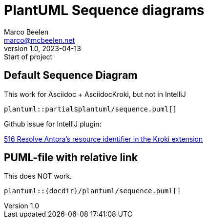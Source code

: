 = PlantUML Sequence diagrams
Marco Beelen <marco@mcbeelen.net>
v1.0, 2023-04-13: Start of project

:icons: font

== Default Sequence Diagram


.This work for Asciidoc + AsciidocKroki, but not in IntelliJ
----
plantuml::partial$plantuml/sequence.puml[]
----

Github issue for IntelllJ plugin:

https://github.com/asciidoctor/asciidoctor-intellij-plugin/issues/516[516 Resolve Antora's resource identifier in the Kroki extension]

== PUML-file with relative link

.This does NOT work.
----
plantuml::{docdir}/plantuml/sequence.puml[]
----